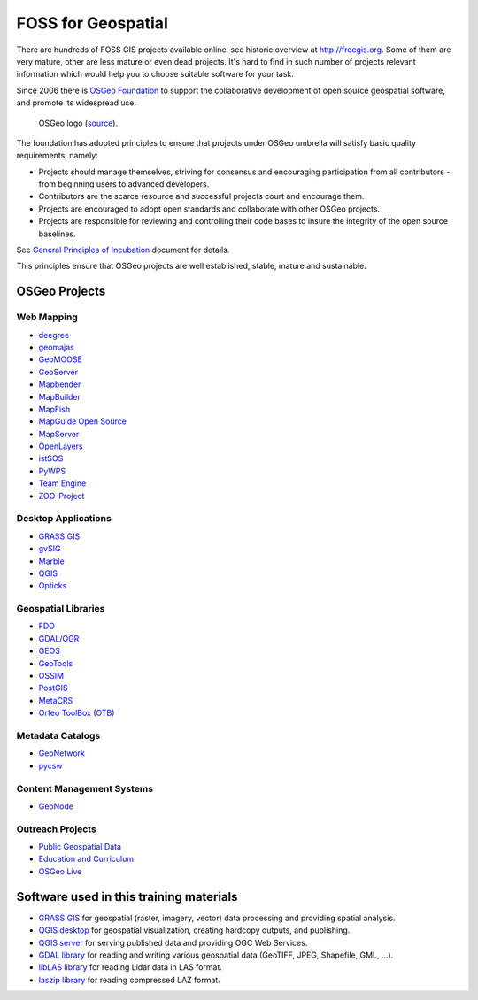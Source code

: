 FOSS for Geospatial
===================

There are hundreds of FOSS GIS projects available online, see
historic overview at http://freegis.org. Some of them are very mature,
other are less mature or even dead projects. It's hard to find in such
number of projects relevant information which would help you to choose
suitable software for your task.

Since 2006 there is `OSGeo Foundation <http://www.osgeo.org>`_ to
support the collaborative development of open source geospatial
software, and promote its widespread use.

.. figure:: images/osgeo-logo.png
   :class: small
   
   OSGeo logo (`source <https://wiki.osgeo.org/wiki/Logo>`__).

The foundation has adopted principles to ensure that projects under
OSGeo umbrella will satisfy basic quality requirements, namely:

* Projects should manage themselves, striving for consensus and
  encouraging participation from all contributors - from beginning
  users to advanced developers.
* Contributors are the scarce resource and successful projects court
  and encourage them.
* Projects are encouraged to adopt open standards and collaborate with
  other OSGeo projects.
* Projects are responsible for reviewing and controlling their code
  bases to insure the integrity of the open source baselines.

See `General Principles of Incubation
<http://www.osgeo.org/incubator/process/principles.html>`_ document
for details.

This principles ensure that OSGeo projects are well established,
stable, mature and sustainable.

OSGeo Projects
--------------

Web Mapping
^^^^^^^^^^^

*    `deegree <http://www.deegree.org/>`_
*    `geomajas <http://www.geomajas.org/>`_
*    `GeoMOOSE <http://www.geomoose.org/>`_
*    `GeoServer <http://geoserver.org/>`_
*    `Mapbender <http://mapbender3.org/>`_
*    `MapBuilder <http://www.osgeo.org/mapbuilder>`_
*    `MapFish <http://www.mapfish.org/>`_
*    `MapGuide Open Source <http://mapguide.osgeo.org/>`_
*    `MapServer <http://www.mapserver.org/>`_
*    `OpenLayers <http://openlayers.org/>`_
*    `istSOS <http://wiki.osgeo.org/wiki/IstSOS>`_
*    `PyWPS <http://www.pywps.org/>`_
*    `Team Engine <http://teamengine.sourceforge.net/>`_
*    `ZOO-Project <http://www.zoo-project.org/>`_

Desktop Applications
^^^^^^^^^^^^^^^^^^^^

*    `GRASS GIS <http://grass.osgeo.org/>`__
*    `gvSIG <http://www.gvsig.com/>`_
*    `Marble <http://marble.kde.org/>`_
*    `QGIS <http://www.qgis.org/>`_
*    `Opticks <http://opticks.org/>`_
     
Geospatial Libraries
^^^^^^^^^^^^^^^^^^^^

*    `FDO <http://fdo.osgeo.org/>`_
*    `GDAL/OGR <http://www.gdal.org/>`_
*    `GEOS <https://trac.osgeo.org/geos/>`_
*    `GeoTools <http://www.geotools.org/>`_
*    `OSSIM <https://trac.osgeo.org/ossim/>`_
*    `PostGIS <http://postgis.net/>`_
*    `MetaCRS <http://metacrs.osgeo.org/>`_
*    `Orfeo ToolBox (OTB) <http://www.orfeo-toolbox.org/otb/>`_
 
Metadata Catalogs
^^^^^^^^^^^^^^^^^

*    `GeoNetwork <http://geonetwork-opensource.org/>`_
*    `pycsw <http://pycsw.org/>`_

Content Management Systems
^^^^^^^^^^^^^^^^^^^^^^^^^^

*    `GeoNode <http://geonode.org/>`_

Outreach Projects
^^^^^^^^^^^^^^^^^

*    `Public Geospatial Data <http://www.osgeo.org/geodata>`_
*    `Education and Curriculum <http://www.osgeo.org/education>`_
*    `OSGeo Live <http://live.osgeo.org/>`_

Software used in this training materials
----------------------------------------

* `GRASS GIS <http://grass.osgeo.org>`_ for geospatial (raster,
  imagery, vector) data processing and providing spatial analysis.
* `QGIS desktop <http://qgis.org>`_ for geospatial visualization,
  creating hardcopy outputs, and publishing.
* `QGIS server <http://qgis.org>`_ for serving published data and
  providing OGC Web Services.
* `GDAL library <http://gdal.org>`_ for reading and writing various
  geospatial data (GeoTIFF, JPEG, Shapefile, GML, ...).
* `libLAS library <http://liblas.org>`_ for reading Lidar data in LAS
  format.
* `laszip library <http://www.laszip.org>`_ for reading compressed LAZ
  format.
